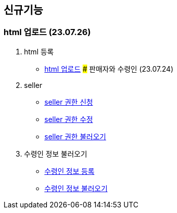 == 신규기능

### html 업로드 (23.07.26)

1. html 등록
- link:#_html_업로드[html 업로드]
### 판매자와 수령인 (23.07.24)

1. seller
- link:#_seller_권한_신청[seller 권한 신청]
- link:#_seller_정보_수정[seller 권한 수정]
- link:#_seller_정보_수정[seller 권한 불러오기]
2. 수령인 정보 불러오기
- link:#_수령인_정보_등록[수령인 정보 등록]
- link:#_수령인_정보_불러오기[수령인 정보 불러오기]